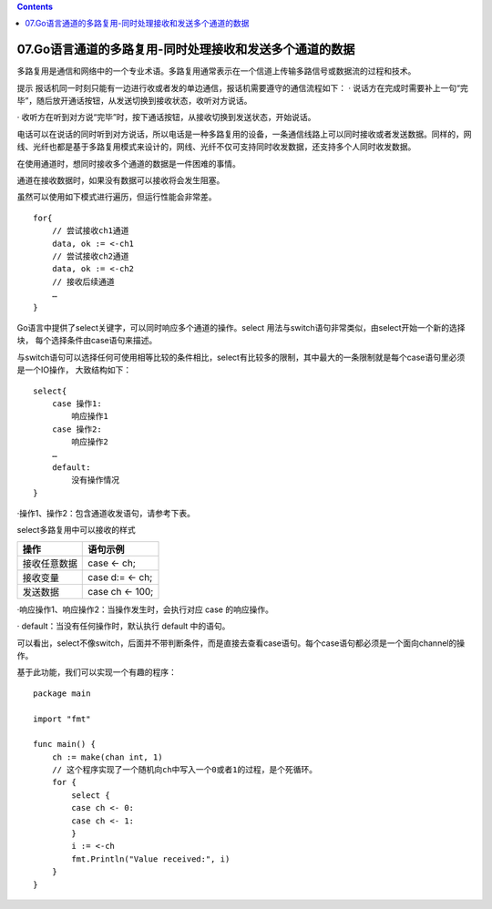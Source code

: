 .. contents::
   :depth: 3
..

07.Go语言通道的多路复用-同时处理接收和发送多个通道的数据
========================================================

多路复用是通信和网络中的一个专业术语。多路复用通常表示在一个信道上传输多路信号或数据流的过程和技术。

提示
报话机同一时刻只能有一边进行收或者发的单边通信，报话机需要遵守的通信流程如下：
·
说话方在完成时需要补上一句“完毕”，随后放开通话按钮，从发送切换到接收状态，收听对方说话。

·
收听方在听到对方说“完毕”时，按下通话按钮，从接收切换到发送状态，开始说话。

电话可以在说话的同时听到对方说话，所以电话是一种多路复用的设备，一条通信线路上可以同时接收或者发送数据。同样的，网线、光纤也都是基于多路复用模式来设计的，网线、光纤不仅可支持同时收发数据，还支持多个人同时收发数据。

在使用通道时，想同时接收多个通道的数据是一件困难的事情。

通道在接收数据时，如果没有数据可以接收将会发生阻塞。

虽然可以使用如下模式进行遍历，但运行性能会非常差。

::

   for{
       // 尝试接收ch1通道
       data, ok := <-ch1
       // 尝试接收ch2通道
       data, ok := <-ch2
       // 接收后续通道
       …
   }

Go语言中提供了select关键字，可以同时响应多个通道的操作。select
用法与switch语句非常类似，由select开始一个新的选择块，
每个选择条件由case语句来描述。

与switch语句可以选择任何可使用相等比较的条件相比，select有比较多的限制，其中最大的一条限制就是每个case语句里必须是一个IO操作，
大致结构如下：

::

   select{
       case 操作1:
           响应操作1
       case 操作2:
           响应操作2
       …
       default:
           没有操作情况
   }

·操作1、操作2：包含通道收发语句，请参考下表。

select多路复用中可以接收的样式

+--------------+-----------------+
| 操作         | 语句示例        |
+==============+=================+
| 接收任意数据 | case <- ch;     |
+--------------+-----------------+
| 接收变量     | case d:= <- ch; |
+--------------+-----------------+
| 发送数据     | case ch <- 100; |
+--------------+-----------------+

·响应操作1、响应操作2：当操作发生时，会执行对应 case 的响应操作。

· default：当没有任何操作时，默认执行 default 中的语句。

可以看出，select不像switch，后面并不带判断条件，而是直接去查看case语句。每个case语句都必须是一个面向channel的操作。

基于此功能，我们可以实现一个有趣的程序：

::

   package main

   import "fmt"

   func main() {
       ch := make(chan int, 1)
       // 这个程序实现了一个随机向ch中写入一个0或者1的过程，是个死循环。
       for {
           select {
           case ch <- 0:
           case ch <- 1:
           }
           i := <-ch
           fmt.Println("Value received:", i)
       }
   }
